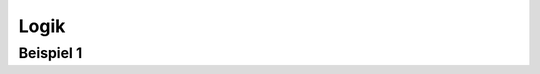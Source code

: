 *****
Logik
*****

.. raw:: html

    <script src="../_static/js/bundle.js"></script>


Beispiel 1
**********

.. raw:: html
	 
    <div style="width: 100%; height: 250px;padding: 5px; border: 1px solid lightgray; border-radius: 5px;">
    <logic-editor mode="tryout">
    <script type="application/json">
    { // JSON5
    v: 6,
    opts: {propagationDelay: 0},
    components: {
    or0: {type: 'or', pos: [410, 90], in: [0, 1], out: 2},
    out0: {type: 'out', pos: [535, 90], id: 3},
    and0: {type: 'and', pos: [280, 100], in: [4, 5], out: 6},
    not0: {type: 'not', pos: [165, 90], in: 7, out: 8},
    in0: {type: 'in', pos: [60, 30], id: 9},
    in1: {type: 'in', pos: [60, 90], id: 10},
    in2: {type: 'in', pos: [60, 160], id: 11, val: 0},
    label0: {type: 'label', pos: [25, 30], text: 'X'},
    label1: {type: 'label', pos: [25, 90], text: 'Y'},
    label2: {type: 'label', pos: [25, 160], text: 'Z'},
    label3: {type: 'label', pos: [585, 90], text: 'F'},
    },
    wires: [[2, 3], [6, 1], [8, 4], [9, 0, {via: [[335, 30]]}], [10, 7], [11, 5]]
    }
    </script>
    </logic-editor>
    </div>


    

..
   NOT-Gatter
   **********



       <div style="width: 100%; height: 250px;padding: 5px; border: 1px solid lightgray; border-radius: 5px;">
       <logic-editor mode="tryout">
       <script type="application/json">
       { // JSON5
       v: 6,
       opts: {propagationDelay: 0},
       components: {
       in0: {type: 'in', pos: [95, 125], id: 0},
       not0: {type: 'not', pos: [220, 125], in: 2, out: 3},
       out0: {type: 'out', pos: [375, 125], id: 8},
       },
       wires: [[0, 2], [3, 8]]
       }
       </script>
       </logic-editor>
       </div>


   Hier sieht man, dass die NOT-Funktion....


   .. raw:: html

       <div style="width: 100%; height: 300px; 30px; padding: 5px; border: 1px solid lightgray; border-radius: 5px;">
       <logic-editor mode="tryout">
       <script type="application/json">
	 { // JSON5
	   v: 6,
	   opts: {propagationDelay: 0},
	   components: {
	     in0: {type: 'in', pos: [95, 125], id: 0},
	     in1: {type: 'in', pos: [95, 215], id: 1},
	     not0: {type: 'not', pos: [220, 125], in: 2, out: 3},
	     and0: {type: 'and', pos: [365, 145], in: [4, 5], out: 6},
	     out0: {type: 'out', pos: [495, 145], id: 7},
	   },
	   wires: [[0, 2], [1, 5], [3, 4], [6, 7]]
	 }
       </script>
       </logic-editor>
       </div>

   t.b.d.

